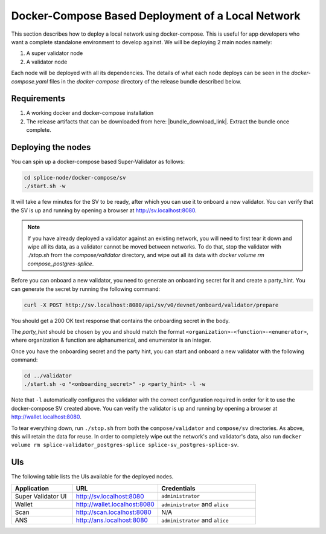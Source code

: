 ..
   Copyright (c) 2024 Digital Asset (Switzerland) GmbH and/or its affiliates. All rights reserved.
..
   SPDX-License-Identifier: Apache-2.0

.. _localnet:

Docker-Compose Based Deployment of a Local Network
==================================================

This section describes how to deploy a local network using docker-compose.
This is useful for app developers who want a complete standalone environment to develop against. We will be deploying 2 main nodes namely:

1. A super validator node
2. A validator node

Each node will be deployed with all its dependencies.
The details of what each node deploys can be seen in the `docker-compose.yaml` files in the `docker-compose` directory of the release bundle described below.


Requirements
------------

1) A working docker and docker-compose installation
2) The release artifacts that can be downloaded from here: |bundle_download_link|. Extract the bundle once complete.


Deploying the nodes
-------------------

You can spin up a docker-compose based Super-Validator as follows:

.. code-block:: bash

   cd splice-node/docker-compose/sv
   ./start.sh -w

It will take a few minutes for the SV to be ready, after which you can use it to onboard a new
validator. You can verify that the SV is up and running by opening a browser at http://sv.localhost:8080.

.. note::

    If you have already deployed a validator against an existing network, you will need to first
    tear it down and wipe all its data, as a validator cannot be moved between networks.
    To do that, stop the validator with `./stop.sh` from the `compose/validator` directory,
    and wipe out all its data with `docker volume rm compose_postgres-splice`.


Before you can onboard a new validator, you need to generate an onboarding secret for it and create a party_hint.
You can generate the secret by running the following command:

.. code-block:: bash

   curl -X POST http://sv.localhost:8080/api/sv/v0/devnet/onboard/validator/prepare

You should get a 200 OK text response that contains the onboarding secret in the body.

The `party_hint` should be chosen by you and should match the format ``<organization>-<function>-<enumerator>``, where organization & function are alphanumerical, and enumerator is an integer.

Once you have the onboarding secret and the party hint, you can start and onboard a new validator with the following command:

.. code-block:: bash

   cd ../validator
   ./start.sh -o "<onboarding_secret>" -p <party_hint> -l -w

Note that ``-l`` automatically configures the validator with the correct configuration required in order for it to use the docker-compose SV created above.
You can verify the validator is up and running by opening a browser at http://wallet.localhost:8080.

To tear everything down, run ``./stop.sh`` from both the ``compose/validator`` and ``compose/sv`` directories.
As above, this will retain the data for reuse. In order to completely wipe out
the network's and validator's data, also run ``docker volume rm splice-validator_postgres-splice splice-sv_postgres-splice-sv``.


UIs
---

The following table lists the UIs available for the deployed nodes.


.. list-table::
   :widths: 25 35 40
   :header-rows: 1

   * - Application
     - URL
     - Credentials
   * - Super Validator UI
     - http://sv.localhost:8080
     - ``administrator``
   * - Wallet
     - http://wallet.localhost:8080
     - ``administrator`` and ``alice``
   * - Scan
     - http://scan.localhost:8080
     - N/A
   * - ANS
     - http://ans.localhost:8080
     - ``administrator`` and ``alice``
